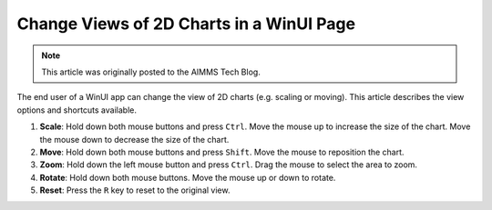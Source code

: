 Change Views of 2D Charts in a WinUI Page
============================================

 .. meta::
   :description: How to change the view for 2D charts as an end user.
   :keywords: view, chart, user, scale, size, move

.. note::

    This article was originally posted to the AIMMS Tech Blog.


The end user of a WinUI app can change the view of 2D charts (e.g. scaling or moving). This article describes the view options and shortcuts available.

#. **Scale**: Hold down both mouse buttons and press ``Ctrl``.
   Move the mouse up to increase the size of the chart.
   Move the mouse down to decrease the size of the chart.

#. **Move**: Hold down both mouse buttons and press ``Shift``.
   Move the mouse to reposition the chart.

#. **Zoom**: Hold down the left mouse button and press ``Ctrl``.
   Drag the mouse to select the area to zoom.

#. **Rotate**: Hold down both mouse buttons.
   Move the mouse up or down to rotate.

#. **Reset**: Press the ``R`` key to reset to the original view. 

